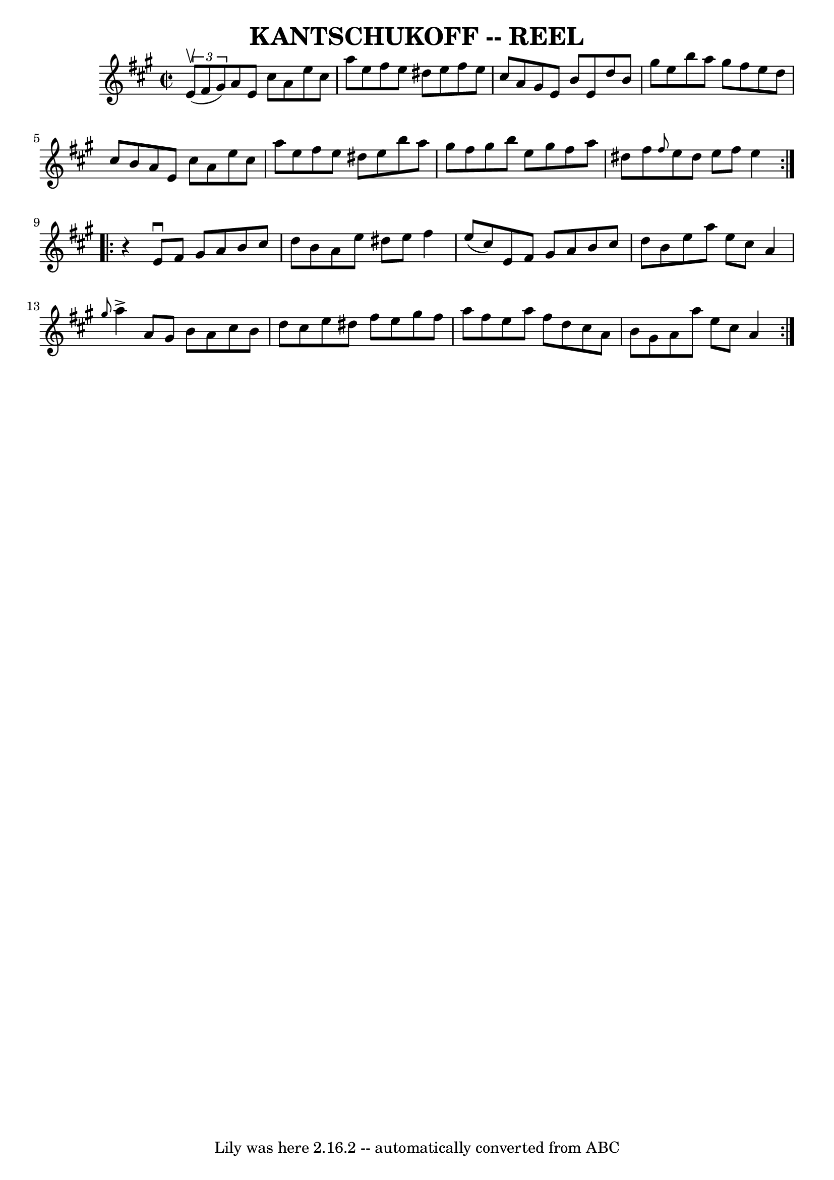 \version "2.7.40"
\header {
	book = "Ryan's Mammoth Collection of Fiddle Tunes"
	crossRefNumber = "1"
	footnotes = ""
	tagline = "Lily was here 2.16.2 -- automatically converted from ABC"
	title = "KANTSCHUKOFF -- REEL"
}
voicedefault =  {
\set Score.defaultBarType = "empty"

\repeat volta 2 {
\override Staff.TimeSignature #'style = #'C
 \time 2/2 \key a \major   \times 2/3 { e'8 (^\upbow fis'8 gis'8) }   
    |
 a'8 e'8 cis''8 a'8 e''8 cis''8 a''8 e''8    
|
 fis''8 e''8 dis''8 e''8 fis''8 e''8 cis''8 a'8  
  |
 gis'8 e'8 b'8 e'8 d''8 b'8 gis''8 e''8    
|
 b''8 a''8 gis''8 fis''8 e''8 d''8 cis''8 b'8    
    |
 a'8 e'8 cis''8 a'8 e''8 cis''8 a''8 e''8    
|
 fis''8 e''8 dis''8 e''8 b''8 a''8 gis''8 fis''8 
   |
 gis''8 b''8 e''8 gis''8 fis''8 a''8 dis''8    
fis''8    |
 \grace { fis''8  } e''8 dis''8 e''8 fis''8    
e''4    }     \repeat volta 2 {   r4       |
 e'8^\downbow fis'8    
gis'8 a'8 b'8 cis''8 d''8 b'8    |
 a'8 e''8    
dis''8 e''8 fis''4 e''8 (cis''8)   |
 e'8 fis'8    
gis'8 a'8 b'8 cis''8 d''8 b'8    |
 e''8 a''8 e''8 
 cis''8 a'4  \grace { gis''8  } a''4^\accent       |
 a'8    
gis'8 b'8 a'8 cis''8 b'8 d''8 cis''8    |
 e''8    
dis''8 fis''8 e''8 gis''8 fis''8 a''8 fis''8    |
   
e''8 a''8 fis''8 d''8 cis''8 a'8 b'8 gis'8    |
   
a'8 a''8 e''8 cis''8 a'4    }   
}

\score{
    <<

	\context Staff="default"
	{
	    \voicedefault 
	}

    >>
	\layout {
	}
	\midi {}
}
